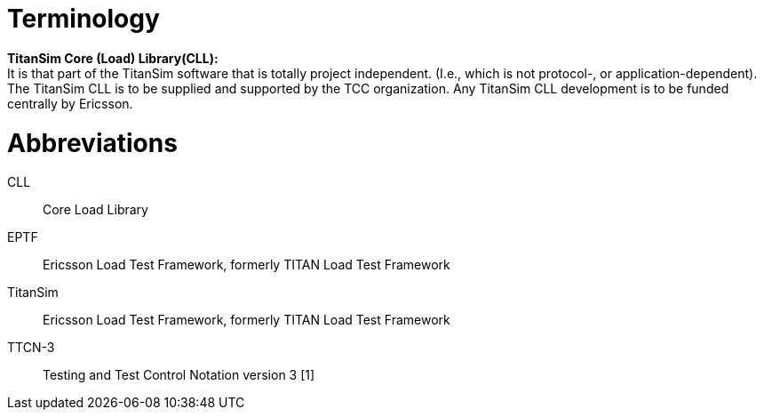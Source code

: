 = Terminology

*TitanSim Core (Load) Library(CLL):* +
It is that part of the TitanSim software that is totally project independent. (I.e., which is not protocol-, or application-dependent). The TitanSim CLL is to be supplied and supported by the TCC organization. Any TitanSim CLL development is to be funded centrally by Ericsson.

= Abbreviations

CLL:: Core Load Library

EPTF:: Ericsson Load Test Framework, formerly TITAN Load Test Framework

TitanSim:: Ericsson Load Test Framework, formerly TITAN Load Test Framework

TTCN-3:: Testing and Test Control Notation version 3 ‎[1]

